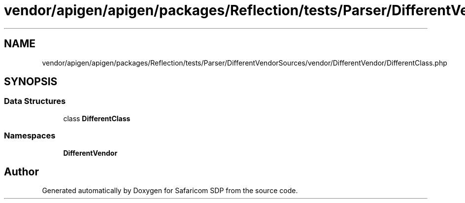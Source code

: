 .TH "vendor/apigen/apigen/packages/Reflection/tests/Parser/DifferentVendorSources/vendor/DifferentVendor/DifferentClass.php" 3 "Sat Sep 26 2020" "Safaricom SDP" \" -*- nroff -*-
.ad l
.nh
.SH NAME
vendor/apigen/apigen/packages/Reflection/tests/Parser/DifferentVendorSources/vendor/DifferentVendor/DifferentClass.php
.SH SYNOPSIS
.br
.PP
.SS "Data Structures"

.in +1c
.ti -1c
.RI "class \fBDifferentClass\fP"
.br
.in -1c
.SS "Namespaces"

.in +1c
.ti -1c
.RI " \fBDifferentVendor\fP"
.br
.in -1c
.SH "Author"
.PP 
Generated automatically by Doxygen for Safaricom SDP from the source code\&.
